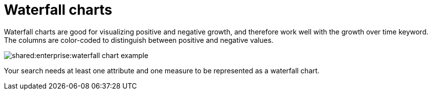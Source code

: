 = Waterfall charts
:last_updated: 11/19/2019
:summary: "The waterfall chart shows how an initial value is affected by a series of intermediate positive or negative values."
:page-partial:
:permalink: /:collection/:path.html --

Waterfall charts are good for visualizing positive and negative growth, and therefore work well with the growth over time keyword.
The columns are color-coded to distinguish between positive and negative values.

image::shared:enterprise:waterfall_chart_example.png[]

Your search needs at least one attribute and one measure to be represented as a waterfall chart.
